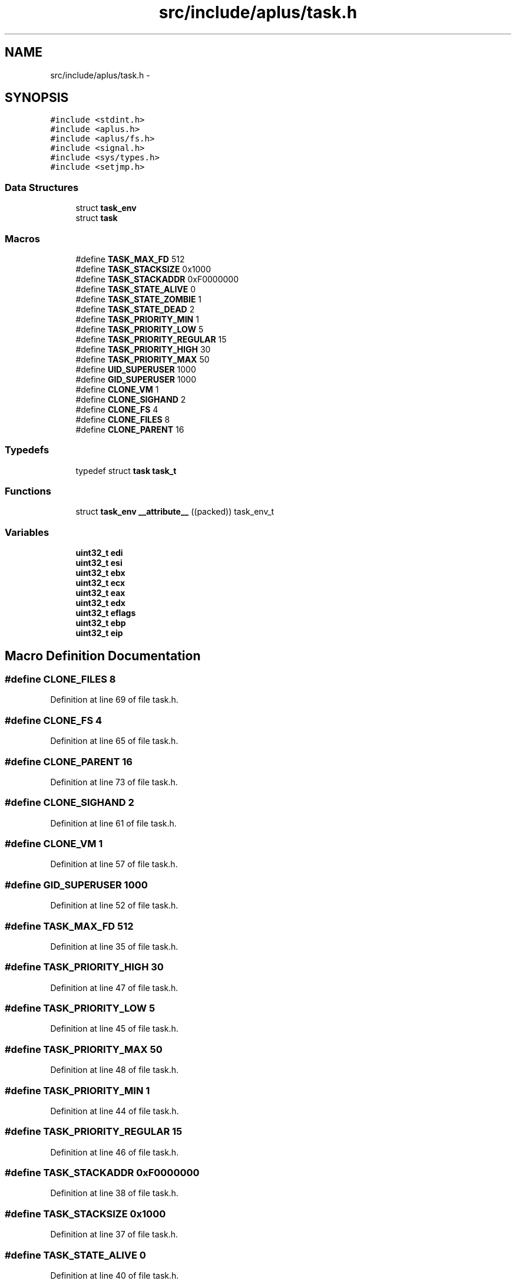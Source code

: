 .TH "src/include/aplus/task.h" 3 "Wed Nov 12 2014" "Version 0.1" "aPlus" \" -*- nroff -*-
.ad l
.nh
.SH NAME
src/include/aplus/task.h \- 
.SH SYNOPSIS
.br
.PP
\fC#include <stdint\&.h>\fP
.br
\fC#include <aplus\&.h>\fP
.br
\fC#include <aplus/fs\&.h>\fP
.br
\fC#include <signal\&.h>\fP
.br
\fC#include <sys/types\&.h>\fP
.br
\fC#include <setjmp\&.h>\fP
.br

.SS "Data Structures"

.in +1c
.ti -1c
.RI "struct \fBtask_env\fP"
.br
.ti -1c
.RI "struct \fBtask\fP"
.br
.in -1c
.SS "Macros"

.in +1c
.ti -1c
.RI "#define \fBTASK_MAX_FD\fP   512"
.br
.ti -1c
.RI "#define \fBTASK_STACKSIZE\fP   0x1000"
.br
.ti -1c
.RI "#define \fBTASK_STACKADDR\fP   0xF0000000"
.br
.ti -1c
.RI "#define \fBTASK_STATE_ALIVE\fP   0"
.br
.ti -1c
.RI "#define \fBTASK_STATE_ZOMBIE\fP   1"
.br
.ti -1c
.RI "#define \fBTASK_STATE_DEAD\fP   2"
.br
.ti -1c
.RI "#define \fBTASK_PRIORITY_MIN\fP   1"
.br
.ti -1c
.RI "#define \fBTASK_PRIORITY_LOW\fP   5"
.br
.ti -1c
.RI "#define \fBTASK_PRIORITY_REGULAR\fP   15"
.br
.ti -1c
.RI "#define \fBTASK_PRIORITY_HIGH\fP   30"
.br
.ti -1c
.RI "#define \fBTASK_PRIORITY_MAX\fP   50"
.br
.ti -1c
.RI "#define \fBUID_SUPERUSER\fP   1000"
.br
.ti -1c
.RI "#define \fBGID_SUPERUSER\fP   1000"
.br
.ti -1c
.RI "#define \fBCLONE_VM\fP   1"
.br
.ti -1c
.RI "#define \fBCLONE_SIGHAND\fP   2"
.br
.ti -1c
.RI "#define \fBCLONE_FS\fP   4"
.br
.ti -1c
.RI "#define \fBCLONE_FILES\fP   8"
.br
.ti -1c
.RI "#define \fBCLONE_PARENT\fP   16"
.br
.in -1c
.SS "Typedefs"

.in +1c
.ti -1c
.RI "typedef struct \fBtask\fP \fBtask_t\fP"
.br
.in -1c
.SS "Functions"

.in +1c
.ti -1c
.RI "struct \fBtask_env\fP \fB__attribute__\fP ((packed)) task_env_t"
.br
.in -1c
.SS "Variables"

.in +1c
.ti -1c
.RI "\fBuint32_t\fP \fBedi\fP"
.br
.ti -1c
.RI "\fBuint32_t\fP \fBesi\fP"
.br
.ti -1c
.RI "\fBuint32_t\fP \fBebx\fP"
.br
.ti -1c
.RI "\fBuint32_t\fP \fBecx\fP"
.br
.ti -1c
.RI "\fBuint32_t\fP \fBeax\fP"
.br
.ti -1c
.RI "\fBuint32_t\fP \fBedx\fP"
.br
.ti -1c
.RI "\fBuint32_t\fP \fBeflags\fP"
.br
.ti -1c
.RI "\fBuint32_t\fP \fBebp\fP"
.br
.ti -1c
.RI "\fBuint32_t\fP \fBeip\fP"
.br
.in -1c
.SH "Macro Definition Documentation"
.PP 
.SS "#define CLONE_FILES   8"

.PP
Definition at line 69 of file task\&.h\&.
.SS "#define CLONE_FS   4"

.PP
Definition at line 65 of file task\&.h\&.
.SS "#define CLONE_PARENT   16"

.PP
Definition at line 73 of file task\&.h\&.
.SS "#define CLONE_SIGHAND   2"

.PP
Definition at line 61 of file task\&.h\&.
.SS "#define CLONE_VM   1"

.PP
Definition at line 57 of file task\&.h\&.
.SS "#define GID_SUPERUSER   1000"

.PP
Definition at line 52 of file task\&.h\&.
.SS "#define TASK_MAX_FD   512"

.PP
Definition at line 35 of file task\&.h\&.
.SS "#define TASK_PRIORITY_HIGH   30"

.PP
Definition at line 47 of file task\&.h\&.
.SS "#define TASK_PRIORITY_LOW   5"

.PP
Definition at line 45 of file task\&.h\&.
.SS "#define TASK_PRIORITY_MAX   50"

.PP
Definition at line 48 of file task\&.h\&.
.SS "#define TASK_PRIORITY_MIN   1"

.PP
Definition at line 44 of file task\&.h\&.
.SS "#define TASK_PRIORITY_REGULAR   15"

.PP
Definition at line 46 of file task\&.h\&.
.SS "#define TASK_STACKADDR   0xF0000000"

.PP
Definition at line 38 of file task\&.h\&.
.SS "#define TASK_STACKSIZE   0x1000"

.PP
Definition at line 37 of file task\&.h\&.
.SS "#define TASK_STATE_ALIVE   0"

.PP
Definition at line 40 of file task\&.h\&.
.SS "#define TASK_STATE_DEAD   2"

.PP
Definition at line 42 of file task\&.h\&.
.SS "#define TASK_STATE_ZOMBIE   1"

.PP
Definition at line 41 of file task\&.h\&.
.SS "#define UID_SUPERUSER   1000"

.PP
Definition at line 51 of file task\&.h\&.
.SH "Typedef Documentation"
.PP 
.SS "typedef struct \fBtask\fP  \fBtask_t\fP"

.SH "Function Documentation"
.PP 
.SS "struct \fBtask_env\fP __attribute__ ((packed))"

.PP
Definition at line 44 of file desc\&.c\&.
.PP
.nf
46                        {
47     uint16_t limit;
48     uint32_t base;
49 } __attribute__((packed)) gdt_ptr_t;
.fi
.SH "Variable Documentation"
.PP 
.SS "\fBuint32_t\fP eax"

.PP
Definition at line 16 of file task\&.h\&.
.SS "\fBuint32_t\fP ebp"

.PP
Definition at line 19 of file task\&.h\&.
.SS "\fBuint32_t\fP ebx"

.PP
Definition at line 14 of file task\&.h\&.
.SS "\fBuint32_t\fP ecx"

.PP
Definition at line 15 of file task\&.h\&.
.SS "\fBuint32_t\fP edi"

.PP
Definition at line 12 of file task\&.h\&.
.SS "\fBuint32_t\fP edx"

.PP
Definition at line 17 of file task\&.h\&.
.SS "\fBuint32_t\fP eflags"

.PP
Definition at line 18 of file task\&.h\&.
.SS "\fBuint32_t\fP eip"

.PP
Definition at line 20 of file task\&.h\&.
.SS "\fBuint32_t\fP esi"

.PP
Definition at line 13 of file task\&.h\&.
.SH "Author"
.PP 
Generated automatically by Doxygen for aPlus from the source code\&.
